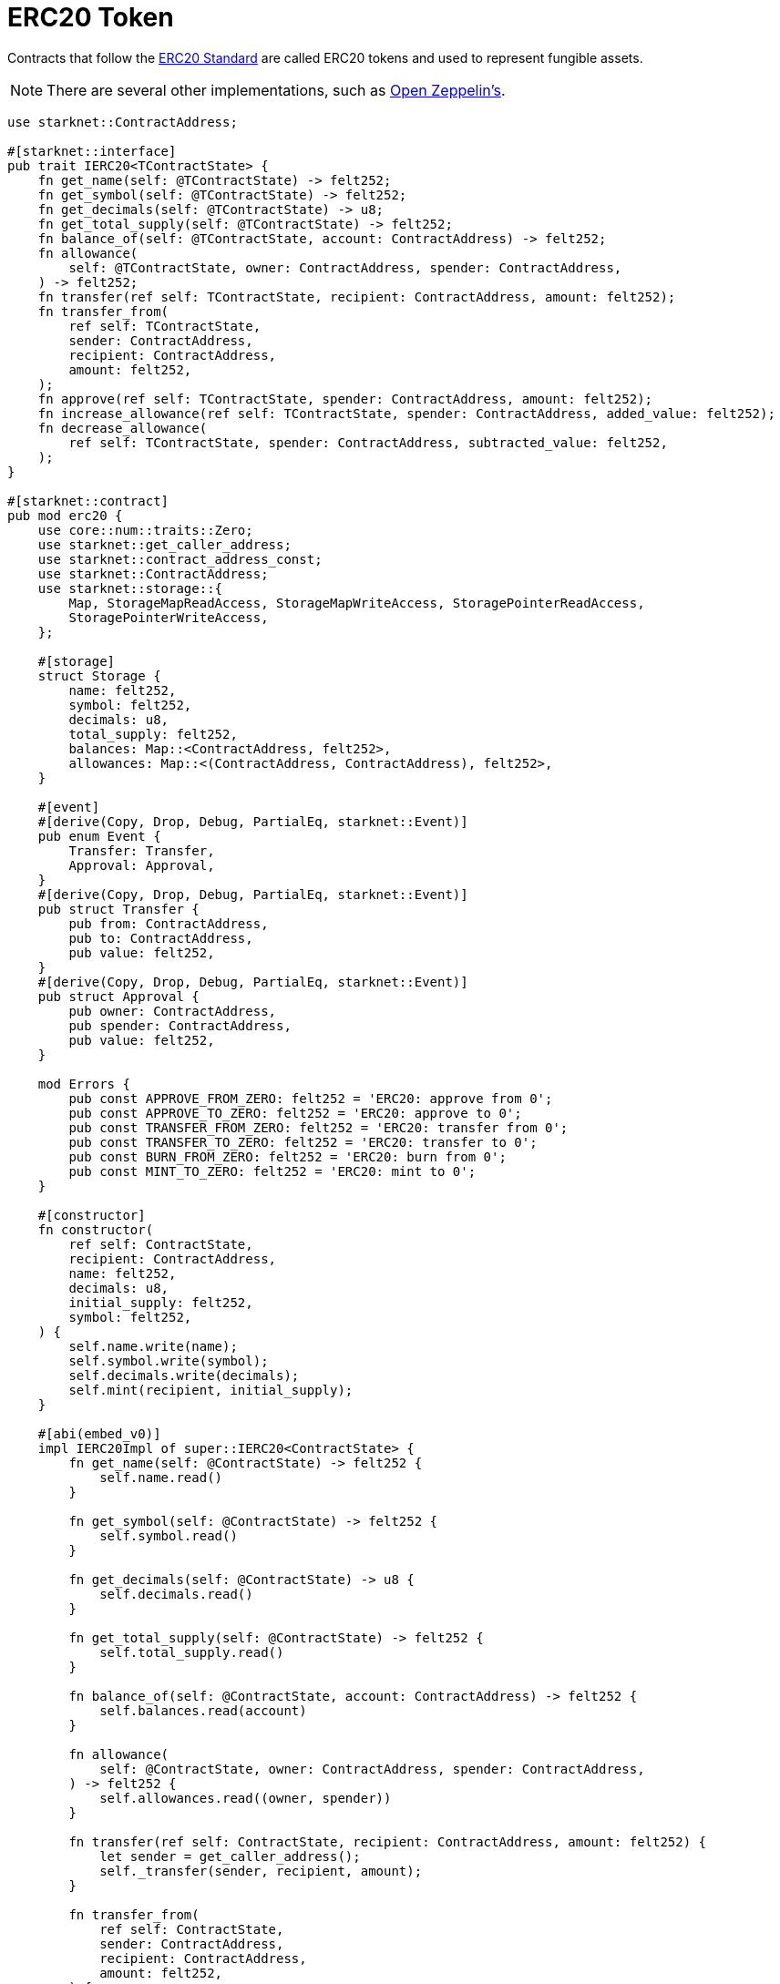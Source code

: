 = ERC20 Token

Contracts that follow the https://eips.ethereum.org/EIPS/eip-20[ERC20 Standard^] are called ERC20 tokens and used to represent fungible assets.

[NOTE]
====
There are several other implementations, such as https://docs.openzeppelin.com/contracts-cairo/erc20[Open Zeppelin's^].
====

[source,cairo]
----
use starknet::ContractAddress;

#[starknet::interface]
pub trait IERC20<TContractState> {
    fn get_name(self: @TContractState) -> felt252;
    fn get_symbol(self: @TContractState) -> felt252;
    fn get_decimals(self: @TContractState) -> u8;
    fn get_total_supply(self: @TContractState) -> felt252;
    fn balance_of(self: @TContractState, account: ContractAddress) -> felt252;
    fn allowance(
        self: @TContractState, owner: ContractAddress, spender: ContractAddress,
    ) -> felt252;
    fn transfer(ref self: TContractState, recipient: ContractAddress, amount: felt252);
    fn transfer_from(
        ref self: TContractState,
        sender: ContractAddress,
        recipient: ContractAddress,
        amount: felt252,
    );
    fn approve(ref self: TContractState, spender: ContractAddress, amount: felt252);
    fn increase_allowance(ref self: TContractState, spender: ContractAddress, added_value: felt252);
    fn decrease_allowance(
        ref self: TContractState, spender: ContractAddress, subtracted_value: felt252,
    );
}

#[starknet::contract]
pub mod erc20 {
    use core::num::traits::Zero;
    use starknet::get_caller_address;
    use starknet::contract_address_const;
    use starknet::ContractAddress;
    use starknet::storage::{
        Map, StorageMapReadAccess, StorageMapWriteAccess, StoragePointerReadAccess,
        StoragePointerWriteAccess,
    };

    #[storage]
    struct Storage {
        name: felt252,
        symbol: felt252,
        decimals: u8,
        total_supply: felt252,
        balances: Map::<ContractAddress, felt252>,
        allowances: Map::<(ContractAddress, ContractAddress), felt252>,
    }

    #[event]
    #[derive(Copy, Drop, Debug, PartialEq, starknet::Event)]
    pub enum Event {
        Transfer: Transfer,
        Approval: Approval,
    }
    #[derive(Copy, Drop, Debug, PartialEq, starknet::Event)]
    pub struct Transfer {
        pub from: ContractAddress,
        pub to: ContractAddress,
        pub value: felt252,
    }
    #[derive(Copy, Drop, Debug, PartialEq, starknet::Event)]
    pub struct Approval {
        pub owner: ContractAddress,
        pub spender: ContractAddress,
        pub value: felt252,
    }

    mod Errors {
        pub const APPROVE_FROM_ZERO: felt252 = 'ERC20: approve from 0';
        pub const APPROVE_TO_ZERO: felt252 = 'ERC20: approve to 0';
        pub const TRANSFER_FROM_ZERO: felt252 = 'ERC20: transfer from 0';
        pub const TRANSFER_TO_ZERO: felt252 = 'ERC20: transfer to 0';
        pub const BURN_FROM_ZERO: felt252 = 'ERC20: burn from 0';
        pub const MINT_TO_ZERO: felt252 = 'ERC20: mint to 0';
    }

    #[constructor]
    fn constructor(
        ref self: ContractState,
        recipient: ContractAddress,
        name: felt252,
        decimals: u8,
        initial_supply: felt252,
        symbol: felt252,
    ) {
        self.name.write(name);
        self.symbol.write(symbol);
        self.decimals.write(decimals);
        self.mint(recipient, initial_supply);
    }

    #[abi(embed_v0)]
    impl IERC20Impl of super::IERC20<ContractState> {
        fn get_name(self: @ContractState) -> felt252 {
            self.name.read()
        }

        fn get_symbol(self: @ContractState) -> felt252 {
            self.symbol.read()
        }

        fn get_decimals(self: @ContractState) -> u8 {
            self.decimals.read()
        }

        fn get_total_supply(self: @ContractState) -> felt252 {
            self.total_supply.read()
        }

        fn balance_of(self: @ContractState, account: ContractAddress) -> felt252 {
            self.balances.read(account)
        }

        fn allowance(
            self: @ContractState, owner: ContractAddress, spender: ContractAddress,
        ) -> felt252 {
            self.allowances.read((owner, spender))
        }

        fn transfer(ref self: ContractState, recipient: ContractAddress, amount: felt252) {
            let sender = get_caller_address();
            self._transfer(sender, recipient, amount);
        }

        fn transfer_from(
            ref self: ContractState,
            sender: ContractAddress,
            recipient: ContractAddress,
            amount: felt252,
        ) {
            let caller = get_caller_address();
            self.spend_allowance(sender, caller, amount);
            self._transfer(sender, recipient, amount);
        }

        fn approve(ref self: ContractState, spender: ContractAddress, amount: felt252) {
            let caller = get_caller_address();
            self.approve_helper(caller, spender, amount);
        }

        fn increase_allowance(
            ref self: ContractState, spender: ContractAddress, added_value: felt252,
        ) {
            let caller = get_caller_address();
            self
                .approve_helper(
                    caller, spender, self.allowances.read((caller, spender)) + added_value,
                );
        }

        fn decrease_allowance(
            ref self: ContractState, spender: ContractAddress, subtracted_value: felt252,
        ) {
            let caller = get_caller_address();
            self
                .approve_helper(
                    caller, spender, self.allowances.read((caller, spender)) - subtracted_value,
                );
        }
    }

    #[generate_trait]
    impl InternalImpl of InternalTrait {
        fn _transfer(
            ref self: ContractState,
            sender: ContractAddress,
            recipient: ContractAddress,
            amount: felt252,
        ) {
            assert(sender.is_non_zero(), Errors::TRANSFER_FROM_ZERO);
            assert(recipient.is_non_zero(), Errors::TRANSFER_TO_ZERO);
            self.balances.write(sender, self.balances.read(sender) - amount);
            self.balances.write(recipient, self.balances.read(recipient) + amount);
            self.emit(Transfer { from: sender, to: recipient, value: amount });
        }

        fn spend_allowance(
            ref self: ContractState,
            owner: ContractAddress,
            spender: ContractAddress,
            amount: felt252,
        ) {
            let allowance = self.allowances.read((owner, spender));
            self.allowances.write((owner, spender), allowance - amount);
        }

        fn approve_helper(
            ref self: ContractState,
            owner: ContractAddress,
            spender: ContractAddress,
            amount: felt252,
        ) {
            assert(spender.is_non_zero(), Errors::APPROVE_TO_ZERO);
            self.allowances.write((owner, spender), amount);
            self.emit(Approval { owner, spender, value: amount });
        }

        fn mint(ref self: ContractState, recipient: ContractAddress, amount: felt252) {
            assert(recipient.is_non_zero(), Errors::MINT_TO_ZERO);
            let supply = self.total_supply.read() + amount;
            self.total_supply.write(supply);
            let balance = self.balances.read(recipient) + amount;
            self.balances.write(recipient, balance);
            self
                .emit(
                    Event::Transfer(
                        Transfer {
                            from: contract_address_const::<0>(), to: recipient, value: amount,
                        },
                    ),
                );
        }
    }
}
----